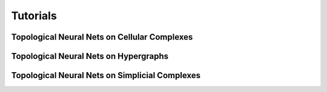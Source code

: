 .. _tutorials:

=========
Tutorials
=========

---------------------------------------------
Topological Neural Nets on Cellular Complexes
---------------------------------------------

.. nbgallery::
   :maxdepth: 1
   :glob:

   ../notebooks/cell/*


--------------------------------------
Topological Neural Nets on Hypergraphs
--------------------------------------

.. nbgallery::
   :maxdepth: 1
   :glob:

   ../notebooks/hypergraph/*

-----------------------------------------------
Topological Neural Nets on Simplicial Complexes
-----------------------------------------------

.. nbgallery::
   :maxdepth: 1
   :glob:

   ../notebooks/simplicial/*